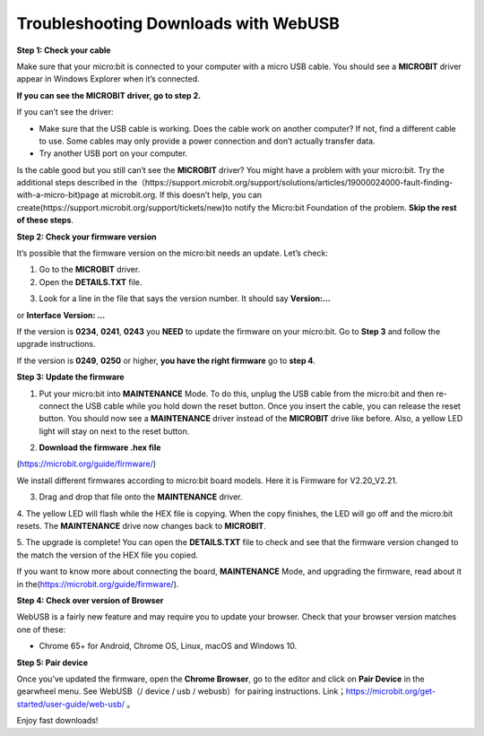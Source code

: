 Troubleshooting Downloads with WebUSB
=====================================

**Step 1: Check your cable**

Make sure that your micro:bit is connected to your computer with a micro
USB cable. You should see a **MICROBIT** driver appear in Windows
Explorer when it’s connected.

|image1|

**If you can see the MICROBIT driver, go to step 2.**

If you can’t see the driver:

- Make sure that the USB cable is working. Does the cable work on
  another computer? If not, find a different cable to use. Some cables
  may only provide a power connection and don’t actually transfer data.

- Try another USB port on your computer.

Is the cable good but you still can’t see the **MICROBIT** driver? You
might have a problem with your micro:bit. Try the additional steps
described in
the（\ https://support.microbit.org/support/solutions/articles/19000024000-fault-finding-with-a-micro-bit)page
at microbit.org. If this doesn’t help, you can
create(https://support.microbit.org/support/tickets/new)to notify the
Micro:bit Foundation of the problem. **Skip the rest of these steps**.

**Step 2: Check your firmware version**

It’s possible that the firmware version on the micro:bit needs an
update. Let’s check:

1. Go to the **MICROBIT** driver.

2. Open the **DETAILS.TXT** file.

|image2|

3. Look for a line in the file that says the version number. It should
   say **Version:...**

|image3|

or **Interface Version: ...**

|image4|

If the version is **0234**, **0241**, **0243** you **NEED** to update
the firmware on your micro:bit. Go to **Step 3** and follow the upgrade
instructions.

If the version is **0249**, **0250** or higher, **you have the right
firmware** go to **step 4**.

**Step 3: Update the firmware**

1. Put your micro:bit into **MAINTENANCE** Mode. To do this, unplug the
   USB cable from the micro:bit and then re-connect the USB cable while
   you hold down the reset button. Once you insert the cable, you can
   release the reset button. You should now see a **MAINTENANCE** driver
   instead of the **MICROBIT** drive like before. Also, a yellow LED
   light will stay on next to the reset button.

|image5|

2. **Download the firmware .hex file**

(https://microbit.org/guide/firmware/)

We install different firmwares according to micro:bit board models. Here
it is Firmware for V2.20_V2.21.

|Img|

3. Drag and drop that file onto the **MAINTENANCE** driver.

4. The yellow LED will flash while the HEX file is copying. When the
copy finishes, the LED will go off and the micro:bit resets. The
**MAINTENANCE** drive now changes back to **MICROBIT**.

5. The upgrade is complete! You can open the **DETAILS.TXT** file to
check and see that the firmware version changed to the match the version
of the HEX file you copied.

If you want to know more about connecting the board, **MAINTENANCE**
Mode, and upgrading the firmware, read about it in
the(https://microbit.org/guide/firmware/).

**Step 4: Check over version of Browser**

WebUSB is a fairly new feature and may require you to update your
browser. Check that your browser version matches one of these:

- Chrome 65+ for Android, Chrome OS, Linux, macOS and Windows 10.

**Step 5: Pair device**

Once you’ve updated the firmware, open the **Chrome Browser**, go to the
editor and click on **Pair Device** in the gearwheel menu. See WebUSB（/
device / usb / webusb）for pairing instructions.
Link；\ https://microbit.org/get-started/user-guide/web-usb/ 。

Enjoy fast downloads!

.. |image1| image:: media/b1.png
.. |image2| image:: media/b2.jpeg
.. |image3| image:: media/b3.jpeg
.. |image4| image:: media/b4.png
.. |image5| image:: media/b5.png
.. |Img| image:: ./media/b6.png
